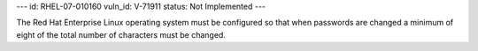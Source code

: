 ---
id: RHEL-07-010160
vuln_id: V-71911
status: Not Implemented
---

The Red Hat Enterprise Linux operating system must be configured so that when passwords are changed a minimum of eight of the total number of characters must be changed.
